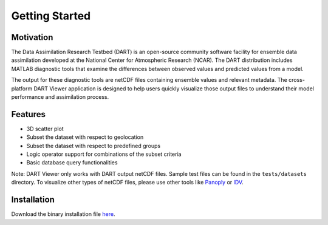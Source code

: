 ################
Getting Started
################

Motivation
************

The Data Assimilation Research Testbed (DART) is an open-source community
software facility for ensemble data assimilation developed at the National
Center for Atmospheric Research (NCAR). The DART distribution includes MATLAB
diagnostic tools that examine the differences between observed values and
predicted values from a model.

The output for these diagnostic tools are netCDF files containing ensemble
values and relevant metadata. The cross-platform DART Viewer application is
designed to help users quickly visualize those output files to understand their
model performance and assimilation process.

Features
*********

- 3D scatter plot
- Subset the dataset with respect to geolocation
- Subset the dataset with respect to predefined groups
- Logic operator support for combinations of the subset criteria
- Basic database query functionalities

Note: DART Viewer only works with DART output netCDF files. Sample test files can be found in the ``tests/datasets`` directory. To visualize other
types of netCDF files, please use other tools like `Panoply <https://www.giss.nasa.gov/tools/panoply/>`_ or `IDV <https://www.unidata.ucar.edu/software/idv/>`_.

Installation
************

Download the binary installation file `here <https://github.com/ngojason9/netCDF-GUI/releases/tag/v0.0.2>`_.